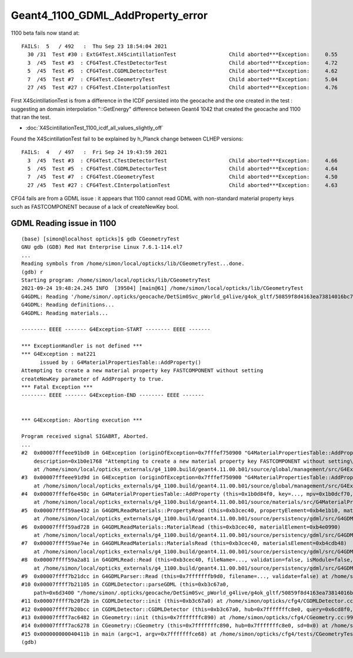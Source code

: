 Geant4_1100_GDML_AddProperty_error
=====================================

1100 beta fails now stand at::

    FAILS:  5   / 492   :  Thu Sep 23 18:54:04 2021   
      30 /31  Test #30 : ExtG4Test.X4ScintillationTest                 Child aborted***Exception:     0.55   
      3  /45  Test #3  : CFG4Test.CTestDetectorTest                    Child aborted***Exception:     4.72   
      5  /45  Test #5  : CFG4Test.CGDMLDetectorTest                    Child aborted***Exception:     4.62   
      7  /45  Test #7  : CFG4Test.CGeometryTest                        Child aborted***Exception:     5.04   
      27 /45  Test #27 : CFG4Test.CInterpolationTest                   Child aborted***Exception:     4.76   



First X4ScintillationTest is from a difference in the ICDF persisted into the geocache and the one created in the test : 
suggesting an domain interpolation "::GetEnergy" difference between Geant4 1042 that created the geocache and 1100 that ran the test.

* :doc:`X4ScintillationTest_1100_icdf_all_values_slightly_off`

Found the X4ScintillationTest fail to be explained by h_Planck change between CLHEP versions::

    FAILS:  4   / 497   :  Fri Sep 24 19:43:59 2021   
      3  /45  Test #3  : CFG4Test.CTestDetectorTest                    Child aborted***Exception:     4.66   
      5  /45  Test #5  : CFG4Test.CGDMLDetectorTest                    Child aborted***Exception:     4.64   
      7  /45  Test #7  : CFG4Test.CGeometryTest                        Child aborted***Exception:     4.50   
      27 /45  Test #27 : CFG4Test.CInterpolationTest                   Child aborted***Exception:     4.63   


CFG4 fails are from a GDML issue : it appears that 1100 cannot read GDML with non-standard material property keys such as FASTCOMPONENT 
because of a lack of createNewKey bool. 


GDML Reading issue in 1100
---------------------------------


::

    (base) [simon@localhost opticks]$ gdb CGeometryTest 
    GNU gdb (GDB) Red Hat Enterprise Linux 7.6.1-114.el7
    ...
    Reading symbols from /home/simon/local/opticks/lib/CGeometryTest...done.
    (gdb) r
    Starting program: /home/simon/local/opticks/lib/CGeometryTest 
    2021-09-24 19:48:24.245 INFO  [39504] [main@61] /home/simon/local/opticks/lib/CGeometryTest
    G4GDML: Reading '/home/simon/.opticks/geocache/DetSim0Svc_pWorld_g4live/g4ok_gltf/50859f8d4163ea73814016bc7008ec4d/1/origin_CGDMLKludge.gdml'...
    G4GDML: Reading definitions...
    G4GDML: Reading materials...

    -------- EEEE ------- G4Exception-START -------- EEEE -------

    *** ExceptionHandler is not defined ***
    *** G4Exception : mat221
          issued by : G4MaterialPropertiesTable::AddProperty()
    Attempting to create a new material property key FASTCOMPONENT without setting
    createNewKey parameter of AddProperty to true.
    *** Fatal Exception ***
    -------- EEEE ------- G4Exception-END -------- EEEE -------


    *** G4Exception: Aborting execution ***

    Program received signal SIGABRT, Aborted.
    ...
    #2  0x00007fffeee91bd0 in G4Exception (originOfException=0x7fffef750900 "G4MaterialPropertiesTable::AddProperty()", exceptionCode=0x7fffef7509ae "mat221", severity=FatalException, 
        description=0x1b0e1768 "Attempting to create a new material property key FASTCOMPONENT without setting\ncreateNewKey parameter of AddProperty to true.")
        at /home/simon/local/opticks_externals/g4_1100.build/geant4.11.00.b01/source/global/management/src/G4Exception.cc:88
    #3  0x00007fffeee91d9d in G4Exception (originOfException=0x7fffef750900 "G4MaterialPropertiesTable::AddProperty()", exceptionCode=0x7fffef7509ae "mat221", severity=FatalException, description=...)
        at /home/simon/local/opticks_externals/g4_1100.build/geant4.11.00.b01/source/global/management/src/G4Exception.cc:104
    #4  0x00007fffef6e450c in G4MaterialPropertiesTable::AddProperty (this=0x1b0d84f0, key=..., mpv=0x1b0dcf70, createNewKey=false)
        at /home/simon/local/opticks_externals/g4_1100.build/geant4.11.00.b01/source/materials/src/G4MaterialPropertiesTable.cc:377
    #5  0x00007ffff59ae432 in G4GDMLReadMaterials::PropertyRead (this=0xb3cec40, propertyElement=0xb4e1b10, material=0x1b0d0550)
        at /home/simon/local/opticks_externals/g4_1100.build/geant4.11.00.b01/source/persistency/gdml/src/G4GDMLReadMaterials.cc:877
    #6  0x00007ffff59ad728 in G4GDMLReadMaterials::MaterialRead (this=0xb3cec40, materialElement=0xb4e0990)
        at /home/simon/local/opticks_externals/g4_1100.build/geant4.11.00.b01/source/persistency/gdml/src/G4GDMLReadMaterials.cc:707
    #7  0x00007ffff59ae74e in G4GDMLReadMaterials::MaterialsRead (this=0xb3cec40, materialsElement=0xb4cdb48)
        at /home/simon/local/opticks_externals/g4_1100.build/geant4.11.00.b01/source/persistency/gdml/src/G4GDMLReadMaterials.cc:920
    #8  0x00007ffff59a2a81 in G4GDMLRead::Read (this=0xb3cec40, fileName=..., validation=false, isModule=false, strip=false)
        at /home/simon/local/opticks_externals/g4_1100.build/geant4.11.00.b01/source/persistency/gdml/src/G4GDMLRead.cc:505
    #9  0x00007ffff7b21dcc in G4GDMLParser::Read (this=0x7fffffffb9d0, filename=..., validate=false) at /home/simon/local/opticks_externals/g4_1100/include/Geant4/G4GDMLParser.icc:35
    #10 0x00007ffff7b21105 in CGDMLDetector::parseGDML (this=0xb3c67a0, 
        path=0x6d3400 "/home/simon/.opticks/geocache/DetSim0Svc_pWorld_g4live/g4ok_gltf/50859f8d4163ea73814016bc7008ec4d/1/origin_CGDMLKludge.gdml") at /home/simon/opticks/cfg4/CGDMLDetector.cc:121
    #11 0x00007ffff7b20f2b in CGDMLDetector::init (this=0xb3c67a0) at /home/simon/opticks/cfg4/CGDMLDetector.cc:91
    #12 0x00007ffff7b20bcc in CGDMLDetector::CGDMLDetector (this=0xb3c67a0, hub=0x7fffffffc8e0, query=0x6cd8f0, sd=0x0) at /home/simon/opticks/cfg4/CGDMLDetector.cc:63
    #13 0x00007ffff7ac6482 in CGeometry::init (this=0x7fffffffc890) at /home/simon/opticks/cfg4/CGeometry.cc:99
    #14 0x00007ffff7ac6278 in CGeometry::CGeometry (this=0x7fffffffc890, hub=0x7fffffffc8e0, sd=0x0) at /home/simon/opticks/cfg4/CGeometry.cc:82
    #15 0x000000000040411b in main (argc=1, argv=0x7fffffffce68) at /home/simon/opticks/cfg4/tests/CGeometryTest.cc:66
    (gdb) 





